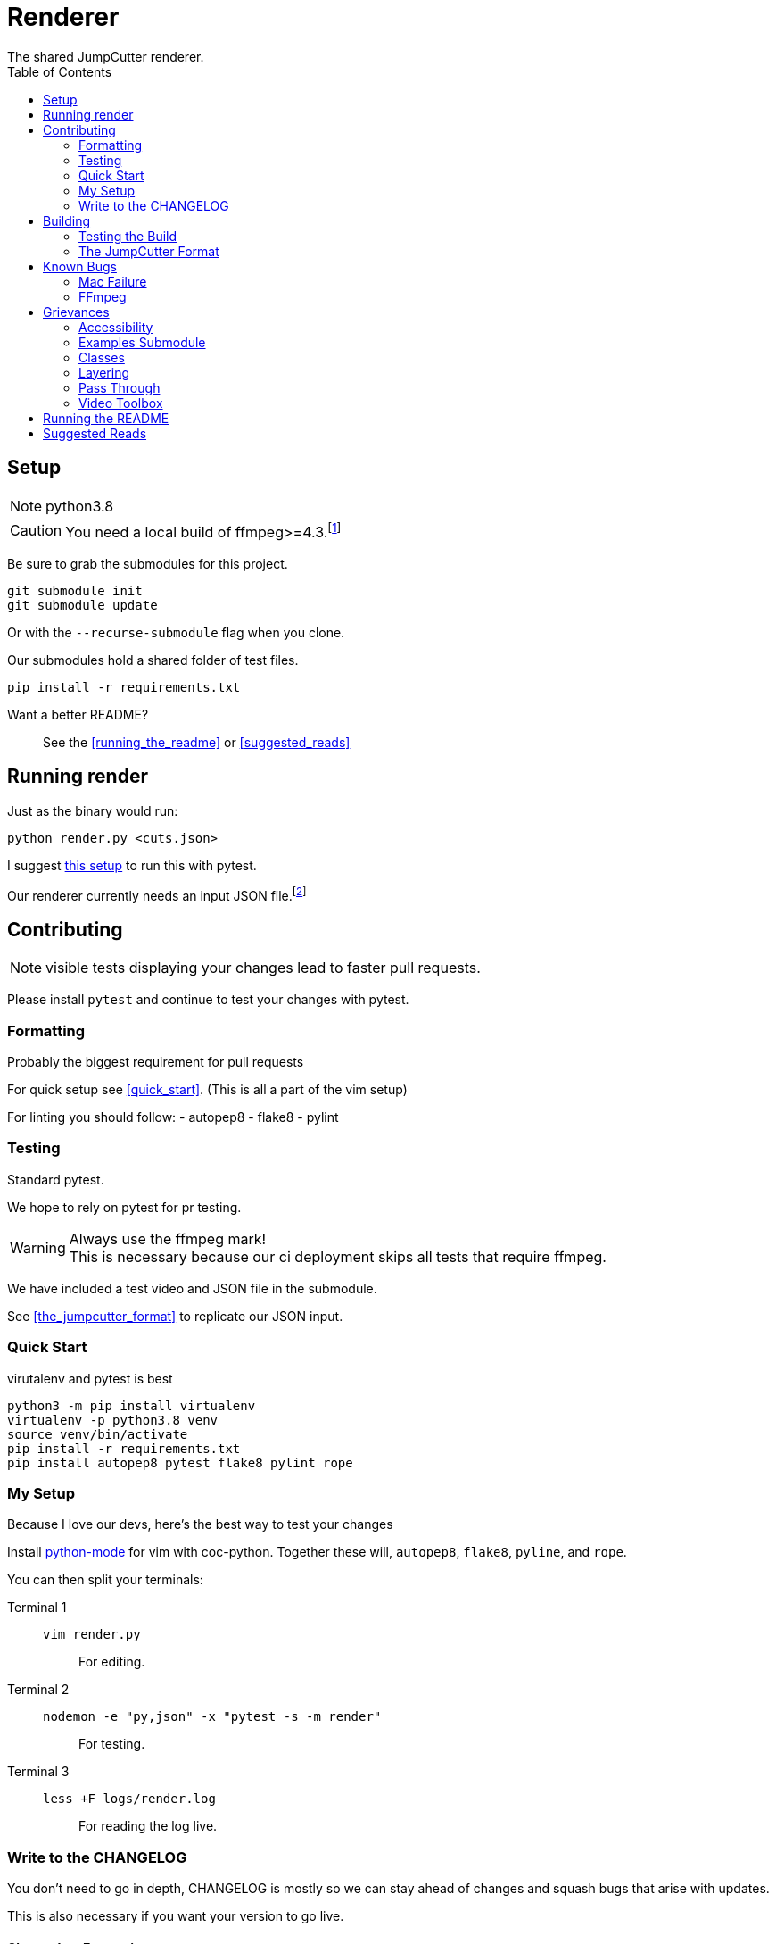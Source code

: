 = Renderer
:experimental:
:description: The render script
:toc: left
ifdef::env-github,safe-mode-secure[]
:toc:
:toc-placement!:
endif::[]
The shared JumpCutter renderer.

ifdef::env-github,safe-mode-secure[]
toc::[]
endif::[]

== Setup
NOTE: python3.8

CAUTION: You need a local build of ffmpeg>=4.3.footnote:[ffmpeg 4.3 is not a current/stable release]

Be sure to grab the submodules for this project.

[source, sh]
----
git submodule init
git submodule update
----

Or with the `--recurse-submodule` flag when you clone.

Our submodules hold a shared folder of test files.

[source, sh]
----
pip install -r requirements.txt
----

Want a better README?::
See the <<running_the_readme>> or <<suggested_reads>>

== Running render
.our render is cli based

.Just as the binary would run:
[source, sh]
----
python render.py <cuts.json>
----

I suggest <<quick_start, this setup>> to run this with pytest.

Our renderer currently needs an input JSON file.footnote:["We hope to introduce a websocket input method \n see <<open_interaction>>"]

== Contributing
NOTE: visible tests displaying your changes lead to faster pull requests.

Please install `pytest` and continue to test your changes with pytest.

=== Formatting
.Probably the biggest requirement for pull requests

For quick setup see <<quick_start>>. (This is all a part of the vim setup)

For linting you should follow:
- autopep8
- flake8
- pylint


=== Testing
.Standard pytest.

We hope to rely on pytest for pr testing.

WARNING: Always use the ffmpeg mark! +
This is necessary because our ci deployment skips all tests that require ffmpeg.

We have included a test video and JSON file in the submodule.

See <<the_jumpcutter_format>> to replicate our JSON input.

=== Quick Start
.virutalenv and pytest is best


[source, sh]
----
python3 -m pip install virtualenv
virtualenv -p python3.8 venv
source venv/bin/activate
pip install -r requirements.txt
pip install autopep8 pytest flake8 pylint rope
----


=== My Setup
Because I love our devs, here's the best way to test your changes

Install https://github.com/python-mode/python-mode[python-mode] for vim with coc-python.
Together these will, `autopep8`, `flake8`, `pyline`, and `rope`.

You can then split your terminals:

Terminal 1::
`vim render.py`:::
For editing.
Terminal 2::
`nodemon -e "py,json" -x "pytest -s -m render"`:::
For testing.
Terminal 3::
`less +F logs/render.log`:::
For reading the log live.


=== Write to the CHANGELOG
You don't need to go in depth,
CHANGELOG is mostly so we can stay ahead of changes and
squash bugs that arise with updates.

This is also necessary if you want your version to go live.

==== Change Log Formatting
You understand basic markdown, but some things to remember::

- New versions go at the top of the file
- Considering not every commit is a new version, add your changes to the bottom of the current version header
- When talking about a file feel free to include a link to it

In case you were wondering, I've pretty much ripped off Angular's https://github.com/angular/angular/blob/master/CHANGELOG.md[format] for CHANGELOG.

==== Change Log Headers
This is not exclusive, but if you use another header, you should add it here so we can continue to use it.


Changes::
You added some new code.

UI Improvements::
You changed the layout, style, appearance, or functionally.

Performance Improvements::
You just changed the functionality of something so it runs smoother.

General Improvements::
You can't think of a better place to put your changes.
- Some changes that only effect the local build.
- Changes to the start script or similar.

Bug Fixes::
You fixed some broken code.

BREAKING CHANGES::
Your change will break something else.
- This _should_ be the last header
- Generally this should detail a change you've mentioned under another header.
- Make it easier by using the same bullet as the change.

DEPRECATIONS::
Use this with the `@depricated` JSDoc tag
+
Pydoc doesn't have this but I hear https://deprecation.readthedocs.io/en/latest/[deprecation] is good?


== Building
.This is the best part!

ifdef::backend-html5[]
To run the build on any system you can simply execute link:../local_run.sh[local_run]
endif::[]
ifndef::backend-html5[]
To run the build on any system you can simply execute link:local_run.sh[local_run]
endif::[]
// TODO: way to lazy to remember the variable syntax

NOTE: We use pyinstaller==4.0 becuase of major a security battle between Windows and python.

This will essentially run `pyinstaller render.spec`.

This is the final binary we use. Please be sure to test that this builds.

WARNING: Changing the requirements.txt or this spec file can lead to unnecessary stress.


=== Testing the Build
.You can run this live!

Steps::
- You need to open JumpCutter **FIRST**
    - this unpacks its current render into it's bin fodder
- `local_run.sh`
- copy the render script over
- make sure to make this executable
    - this is `chmod` except on windows where you rename it `render.exe`

=== The JumpCutter Format

Since this is proprietary, here is a simple example of our json.

[source,json]
----
{
    "frameRate": 30,
    "outFile": "layered.mp4",
    "resolution": null,
    "layers": [
        [
            {
                "timelineStart": 35000,
                "sourceFile": "uploadTest2.mp4",
                "opType": "jumpcutter",
                "speed": {
                    "sounded": 0.9,
                    "silent": null
                },
                "cuts": [
                    {
                        "start": 0.333,
                        "end": 1.6
                    },
                    {
                        "start": 3.4,
                        "end": 4.7
                    },
                    {
                        "start": 6.467,
                        "end": 7.667
                    },
                    {
                        "start": 10.433,
                        "end": 11.7
                    },
                    {
                        "start": 13.9,
                        "end": 14.233
                    },
                    {
                        "start": 14.233,
                        "end": 14.233
                    }
                ]
            }
        ],
        [
            {
                "timelineStart": 0,
                "sourceFile": "background.mp4",
                "opType": "asdf"
            }
        ]
    ]
}
----


== Known Bugs
.Maybe we can delete this section

**For my OpenSource people: we can eventually move this to Issues**

=== Mac Failure
This is a rather recent issue...

=== FFmpeg
Our packaged binary does not support the nvidia encoder on linux.
It seemingly just isn't included.

== Grievances
A section to list the major TODOs

**For the OpenSource community see <<accessibility>>**

<<pass_through>> is another super useful section.

=== Accessibility
.Our current renderer runs in a quasi CLI with our own JSON format.

Input Parameters Should Come From The Socket::
Since our local app supports sockets,
we should expand on this interaction to include input data from the socket.

=== Examples Submodule
.While we _can_ make our inputs more open in nature...

We need our examples repo to include what we need to easily reproduce tests.

PLEASE Contact me to get an output json::
This is a temporary measure to fill up JC-examples for everyone else +
+
NOTE: this is not necessary, considering you can grab this json from your tmp files

=== Classes
.It's all chonked into a huge file that isn't DRY at all.
The render is currently a single class with class-wide variable that are relative to the last run of ffprobe.

An example solution would be a Video class that inputall all the ffprobe actions.


=== Layering
.You might have noticed the input array is two dimensional.

Feel free to build out the layering.
It hasn't been tested since laying was removed from the JumpCutter app.


=== Pass Through
.This is the biggest potential performance improvement.

You might notice this:

[source,py]
----
if self.bit_rate is not None:
    kwargs['b'] = self.bit_rate
    kwargs['maxrate'] = self.bit_rate
    kwargs['bufsize'] = 2 * self.bit_rate
kwargs['profile'] = 'high'
kwargs['preset'] = 'slow'
----
.This is to fix a mac issue.

On Mac, mov files would lose their quality and introduce artifacts;
now we set the `preset` and `profile`.

With mp4 (to begin with) ffmpeg should be able to pass through the codec
and apply cuts without rencoding.
__There is a significant speed increase to be gained here__,
this is just difficult with obscure video wrappers and less common encoders.

=== Video Toolbox
.The tool to make mac faster makes it slower.

This introduces artifacting with no increase in speed. Please help.


== Running the README
.A simple way to run with the features of asciidoc.

For this you need to get ruby installed - I suggest https://rvm.io/[RVM] for that.

Assuming you have ruby, run:
[source, sh]
----
bundle install
guard start
----

== Suggested Reads
This section is a placeholder.

++++
<script src="http://localhost:35729/livereload.js"></script>
++++

